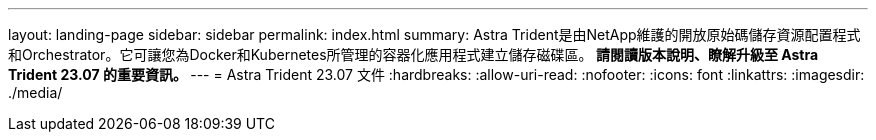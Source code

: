 ---
layout: landing-page 
sidebar: sidebar 
permalink: index.html 
summary: Astra Trident是由NetApp維護的開放原始碼儲存資源配置程式和Orchestrator。它可讓您為Docker和Kubernetes所管理的容器化應用程式建立儲存磁碟區。** 請閱讀版本說明、瞭解升級至 Astra Trident 23.07 的重要資訊。 ** 
---
= Astra Trident 23.07 文件
:hardbreaks:
:allow-uri-read: 
:nofooter: 
:icons: font
:linkattrs: 
:imagesdir: ./media/


